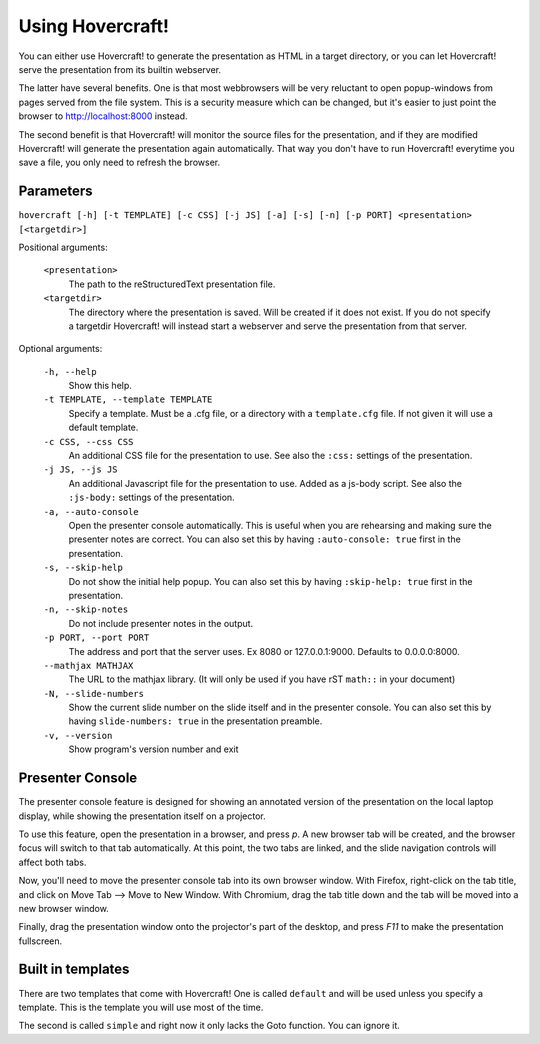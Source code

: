 Using Hovercraft!
=================

You can either use Hovercraft! to generate the presentation as HTML in a
target directory, or you can let Hovercraft! serve the presentation from
its builtin webserver.

The latter have several benefits. One is that most webbrowsers will be very
reluctant to open popup-windows from pages served from the file system.
This is a security measure which can be changed, but it's easier to
just point the browser to http://localhost:8000 instead.

The second benefit is that Hovercraft! will monitor the source files for the
presentation, and if they are modified Hovercraft! will generate the
presentation again automatically. That way you don't have to run Hovercraft!
everytime you save a file, you only need to refresh the browser.


Parameters
----------

``hovercraft [-h] [-t TEMPLATE] [-c CSS] [-j JS] [-a] [-s] [-n] [-p PORT] <presentation> [<targetdir>]``

Positional arguments:

    ``<presentation>``
        The path to the reStructuredText presentation file.

    ``<targetdir>``
        The directory where the presentation is saved. Will be created if it
        does not exist. If you do not specify a targetdir Hovercraft! will
        instead start a webserver and serve the presentation from that server.

Optional arguments:

    ``-h, --help``
        Show this help.

    ``-t TEMPLATE, --template TEMPLATE``
        Specify a template. Must be a .cfg file, or a directory with
        a ``template.cfg`` file. If not given it will use a default template.

    ``-c CSS, --css CSS``
        An additional CSS file for the presentation to use.
        See also the ``:css:`` settings of the presentation.

    ``-j JS, --js JS``
        An additional Javascript file for the presentation to use.
        Added as a js-body script.
        See also the ``:js-body:`` settings of the presentation.

    ``-a, --auto-console``
        Open the presenter console automatically. This is useful when you are
        rehearsing and making sure the presenter notes are correct.
        You can also set this by having ``:auto-console: true`` first in the
        presentation.

    ``-s, --skip-help``
        Do not show the initial help popup. You can also set
        this by having ``:skip-help: true`` first in the presentation.

    ``-n, --skip-notes``
        Do not include presenter notes in the output.

    ``-p PORT, --port PORT``
        The address and port that the server uses. Ex 8080 or
        127.0.0.1:9000. Defaults to 0.0.0.0:8000.

    ``--mathjax MATHJAX``
        The URL to the mathjax library. (It will only be used
        if you have rST ``math::`` in your document)

    ``-N, --slide-numbers``
        Show the current slide number on the slide itself and in the presenter
        console. You can also set this by having ``slide-numbers: true`` in
        the presentation preamble.

    ``-v, --version``
        Show program's version number and exit

Presenter Console
-----------------

The presenter console feature is designed for showing an annotated version of
the presentation on the local laptop display, while showing the presentation
itself on a projector.

To use this feature, open the presentation in a browser, and press `p`. A new
browser tab will be created, and the browser focus will switch to that tab
automatically. At this point, the two tabs are linked, and the slide
navigation controls will affect both tabs.

Now, you'll need to move the presenter console tab into its own browser
window. With Firefox, right-click on the tab title, and click on Move Tab -->
Move to New Window. With Chromium, drag the tab title down and the tab will be
moved into a new browser window.

Finally, drag the presentation window onto the projector's part of the
desktop, and press `F11` to make the presentation fullscreen.

Built in templates
------------------

There are two templates that come with Hovercraft! One is called ``default``
and will be used unless you specify a template. This is the template you will
use most of the time.

The second is called ``simple`` and right now it only lacks the Goto function.
You can ignore it.
